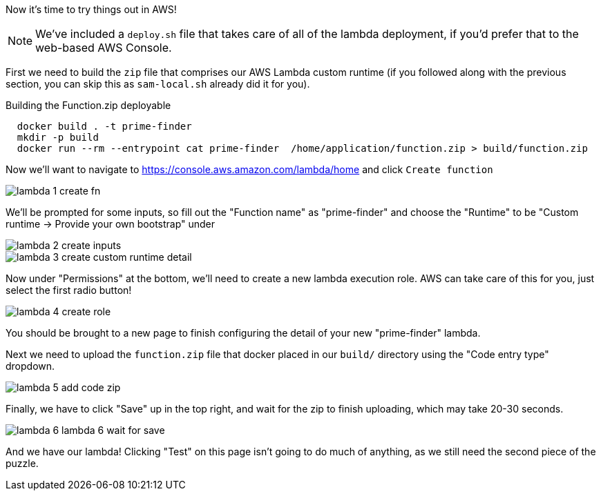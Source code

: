 Now it's time to try things out in AWS!

NOTE: We've included a `deploy.sh` file that takes care of all of the lambda deployment, if you'd prefer that to the web-based AWS Console.

First we need to build the `zip` file that comprises our AWS Lambda custom runtime
(if you followed along with the previous section, you can skip this as `sam-local.sh` already did it for you).

[source,java]
.Building the Function.zip deployable
----
  docker build . -t prime-finder
  mkdir -p build
  docker run --rm --entrypoint cat prime-finder  /home/application/function.zip > build/function.zip
----

Now we'll want to navigate to https://console.aws.amazon.com/lambda/home and click `Create function`

image::lambda-1-create-fn.png[]

We'll be prompted for some inputs, so fill out the "Function name" as "prime-finder" and choose the "Runtime" to be
"Custom runtime -> Provide your own bootstrap" under

image::lambda-2-create-inputs.png[]

image::lambda-3-create-custom-runtime-detail.png[]

Now under "Permissions" at the bottom, we'll need to create a new lambda execution role. AWS can take care of this for you,
just select the first radio button!

image::lambda-4-create-role.png[]

You should be brought to a new page to finish configuring the detail of your new "prime-finder" lambda.

Next we need to upload the `function.zip` file that docker placed in our `build/` directory using the "Code entry type" dropdown.

image::lambda-5-add-code-zip.png[]

Finally, we have to click "Save" up in the top right, and wait for the zip to finish uploading,
which may take 20-30 seconds.

image::lambda-6-lambda-6-wait-for-save.png[]

And we have our lambda! Clicking "Test" on this page isn't going to do much of anything, as we still need the second piece of the puzzle.
